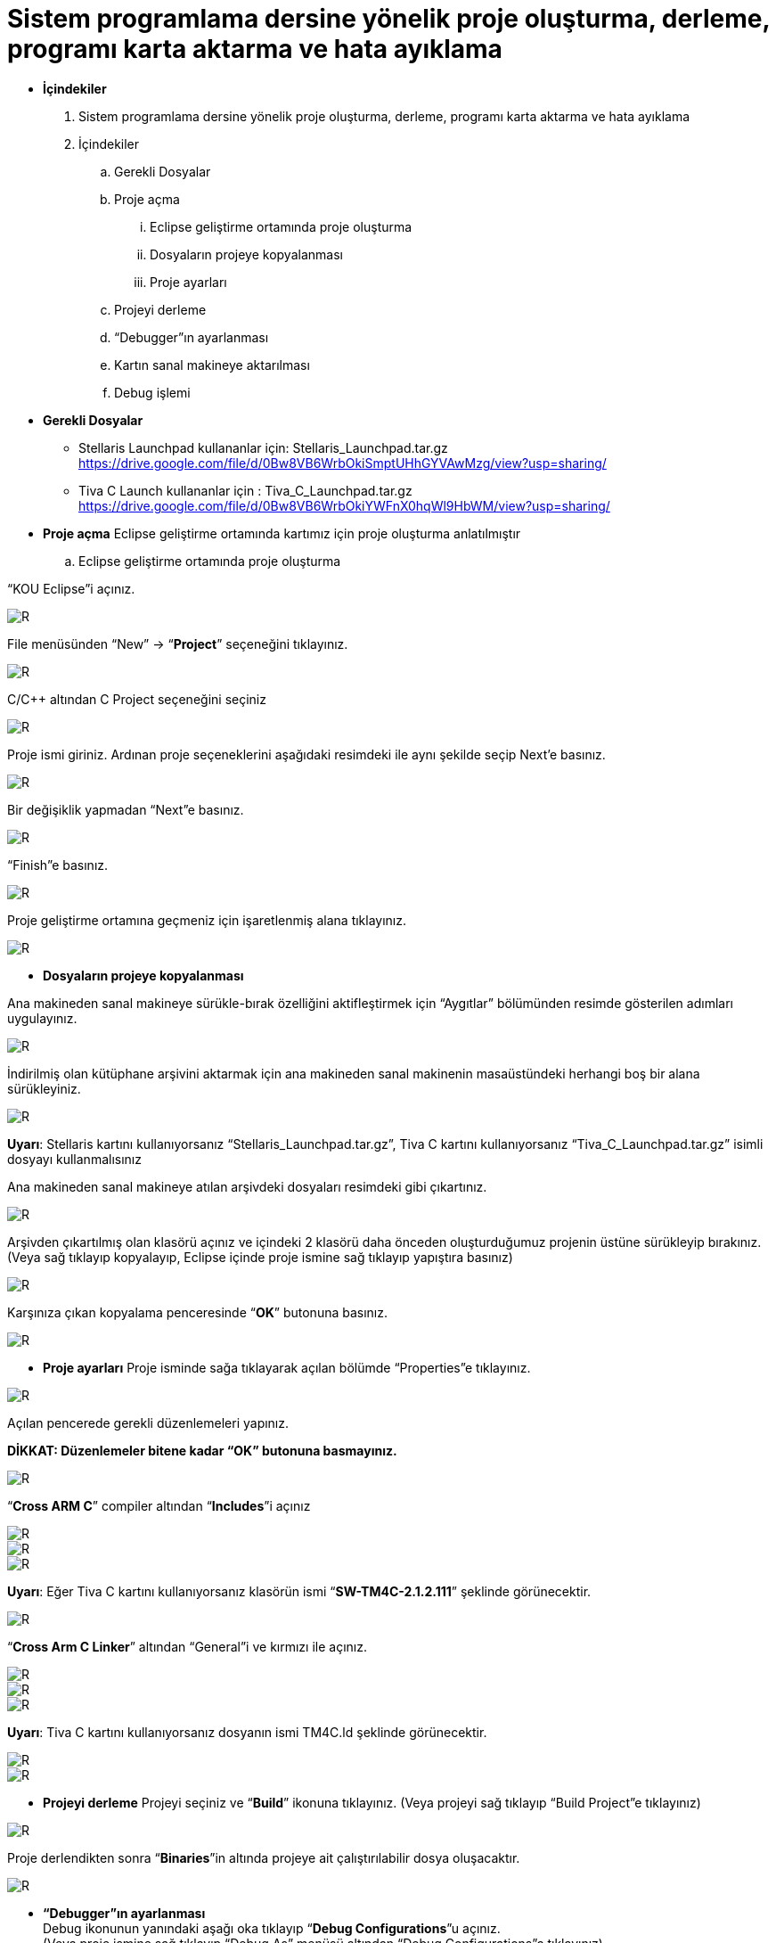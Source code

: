 = Sistem programlama dersine yönelik proje oluşturma, derleme, programı karta aktarma ve hata ayıklama +

* *İçindekiler* 
. Sistem programlama dersine yönelik proje oluşturma, derleme, programı karta aktarma ve hata ayıklama
. İçindekiler
.. Gerekli Dosyalar
.. Proje açma
... Eclipse geliştirme ortamında proje oluşturma
... Dosyaların projeye kopyalanması
... Proje ayarları
.. Projeyi derleme
.. “Debugger”ın ayarlanması
.. Kartın sanal makineye aktarılması
.. Debug işlemi

* *Gerekli Dosyalar*
** Stellaris Launchpad kullananlar için: Stellaris_Launchpad.tar.gz +
https://drive.google.com/file/d/0Bw8VB6WrbOkiSmptUHhGYVAwMzg/view?usp=sharing/

** Tiva C Launch kullananlar için : Tiva_C_Launchpad.tar.gz +
https://drive.google.com/file/d/0Bw8VB6WrbOkiYWFnX0hqWl9HbWM/view?usp=sharing/

* *Proje açma*
Eclipse geliştirme ortamında kartımız için proje oluşturma anlatılmıştır +
.. Eclipse geliştirme ortamında proje oluşturma

“KOU Eclipse”i açınız.

image::resim.png[R]

File menüsünden “New” -> “*Project*” seçeneğini tıklayınız. +

image::resim1.1.png[R]

C/C++ altından C Project seçeneğini seçiniz +

image::resim1.2.png[R]

Proje ismi giriniz. Ardınan proje seçeneklerini aşağıdaki resimdeki ile aynı şekilde seçip Next’e basınız. +

image::resim1.3.png[R]

Bir değişiklik yapmadan “Next”e basınız. +

image::resim1.4.png[R]

“Finish”e basınız. +

image::resim1.5.png[R]

Proje geliştirme ortamına geçmeniz için işaretlenmiş alana tıklayınız. +

image::resim1.6.png[R]

* *Dosyaların projeye kopyalanması*

Ana makineden sanal makineye sürükle-bırak özelliğini aktifleştirmek için “Aygıtlar” bölümünden resimde gösterilen adımları uygulayınız. +

image::resim1.7.png[R]

İndirilmiş olan kütüphane arşivini aktarmak için ana makineden sanal makinenin masaüstündeki herhangi boş bir alana sürükleyiniz. +

image::resim1.8.jpg[R]

*Uyarı*: Stellaris kartını kullanıyorsanız “Stellaris_Launchpad.tar.gz”, Tiva C kartını kullanıyorsanız “Tiva_C_Launchpad.tar.gz” isimli dosyayı kullanmalısınız +


Ana makineden sanal makineye atılan arşivdeki dosyaları resimdeki gibi çıkartınız. +

image::resim1.9.png[R]

Arşivden çıkartılmış olan klasörü açınız ve içindeki 2 klasörü daha önceden oluşturduğumuz projenin üstüne sürükleyip bırakınız. (Veya sağ tıklayıp kopyalayıp, Eclipse içinde proje ismine sağ tıklayıp yapıştıra basınız) +

image::resim1.10.png[R]

Karşınıza çıkan kopyalama penceresinde “*OK*” butonuna basınız. +

image::resim1.11.png[R]

* *Proje ayarları*
Proje isminde sağa tıklayarak açılan bölümde “Properties”e tıklayınız. +

image::resim1.12.jpg[R]

Açılan pencerede gerekli düzenlemeleri yapınız. +

*DİKKAT: Düzenlemeler bitene kadar “OK” butonuna basmayınız.*

image::resim1.13.png[R]


“*Cross ARM C*” compiler altından “*Includes*”i açınız +


image::resim1.14.png[R]
image::resim1.15.png[R]
image::resim1.16.png[R]

*Uyarı*: Eğer Tiva C kartını kullanıyorsanız klasörün ismi “*SW-TM4C-2.1.2.111*” şeklinde görünecektir. +

image::resim1.17.png[R]

“*Cross Arm C Linker*” altından “General”i ve kırmızı ile açınız. +

image::resim1.18.png[R]
image::resim1.19.png[R]
image::resim1.20.png[R]


*Uyarı*:  Tiva C kartını kullanıyorsanız dosyanın ismi TM4C.ld şeklinde görünecektir. +

image::resim1.21.png[R]
image::resim1.22.png[R]

* *Projeyi derleme* 
Projeyi seçiniz ve “*Build*” ikonuna tıklayınız. (Veya projeyi sağ tıklayıp “Build Project”e tıklayınız) +

image::resim1.23.png[R]

Proje derlendikten sonra “*Binaries*”in altında projeye ait çalıştırılabilir dosya oluşacaktır. +

image::resim1.24.png[R]

* *“Debugger”ın ayarlanması* +
Debug ikonunun yanındaki aşağı oka tıklayıp “*Debug Configurations*”u açınız. + 
(Veya proje ismine sağ tıklayıp “Debug As” menüsü altından “Debug Configurations”a tıklayınız) +

image::resim1.25.png[R]

Soldaki menüden “*GDB OpenOCD Debugging*” seçeneğini çift tıklayınız. +

image::resim1.26.png[R]

Debugger menüsünü açınız.

image::resim1.27.png[R]

“*Config options*” alanına yazacağınız ifadeyi şu linkten kopyalayabilirsiniz: +

https://drive.google.com/file/d/0Bw8VB6WrbOkiVWtUb3BSTGhaM28/view?usp=sharing/

Ardından “*Apply*” buttonuna bastıktan sonra pencereyi kapatınız. +

* *Kartın sanal makineye aktarılması*

Öncelikle geliştirme kartını USB bağlantısı ile bilgisayarınıza bağlayınız. +

image::resim1.28.jpg[R]


USB  kablosunu  şekilde sarı renkle işaretlenmiş  “*USB  ICDI*”  yazan  kısma  bağlayınız. +

“*Power  selection*” yazan  kısımdaki  switch’in  “*debug*”  yazan  tarafta  olduğundan  emin  olun. +

Çalıştığında üst tarafta yeşil ledin yandığını göreceksiniz. +

Ardınan USB bağlantısını aşağıdaki gibi sanal makineye aktarınız. +

image::resim1.29.png[R]

Sanal  makine  penceresinin  altından  USB  simgesine  sağ  tıklayıp,  “*Texas  Instruments In­Circuit ...*” aygıtını seçili yapın. +

*NOT*: Eğer bu işlemde USB aygıtın ismini görüp seçemiyorsanız (gri görünüyorsa) veya hiçbir USB aygıt görünmüyorsa “*Kurulum Problemleri*” dokümanına bakınız +

* *Debug işlemi*
 
Aşağıdaki gibi  kırmızı ile işaretli olan  debug seçeneğini çalıştırın. +

image::resim1.30.png[R]

Eğer  debug  menüsünde  görünmüyorsa “*1.4. Debugger”ın ayarlanması*” başlığındaki gibi  “*Debug Configurations*”u açıp, proje ile ilgili olan seçeneği seçip Debug buttonuna basınız.

image::resim1.31.png[R]

Bu adımdan sonra kart üzerinde ledin yanıp söndüğünü göreceksiniz. +

“*Debug*”ın durdurulması
 
image::resim1.32.png[R]




















